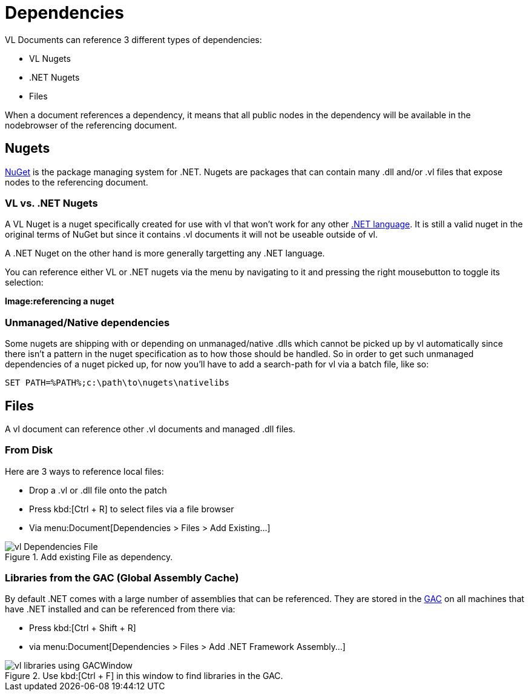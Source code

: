 = Dependencies

VL Documents can reference 3 different types of dependencies:

* VL Nugets
* .NET Nugets
* Files

When a document references a dependency, it means that all public nodes in the dependency will be available in the nodebrowser of the referencing document. 

== Nugets
link:https://www.nuget.org/[NuGet] is the package managing system for .NET. Nugets are packages that can contain many .dll and/or .vl files that expose nodes to the referencing document.

=== VL vs. .NET Nugets
A VL Nuget is a nuget specifically created for use with vl that won't work for any other link:https://en.wikipedia.org/wiki/List_of_CLI_languages[.NET language]. It is still a valid nuget in the original terms of NuGet but since it contains .vl documents it will not be useable outside of vl. 

A .NET Nuget on the other hand is more generally targetting any .NET language.

You can reference either VL or .NET nugets via the menu by navigating to it and pressing the right mousebutton to toggle its selection:

*Image:referencing a nuget*

=== Unmanaged/Native dependencies
Some nugets are shipping with or depending on unmanaged/native .dlls which cannot be picked up by vl automatically since there isn't a pattern in the nuget specification as to how those should be handled. So in order to get such unmanaged dependencies of a nuget picked up, for now you'll have to add a search-path for vl via a batch file, like so:

----
SET PATH=%PATH%;c:\path\to\nugets\nativelibs
----

== Files
A vl document can reference other .vl documents and managed .dll files. 

=== From Disk
Here are 3 ways to reference local files:

* Drop a .vl or .dll file onto the patch 
* Press kbd:[Ctrl + R] to select files via a file browser
* Via menu:Document[Dependencies > Files > Add Existing...]

.Add existing File as dependency.
image::../../images/vl-Dependencies-File.png[]

=== Libraries from the GAC (Global Assembly Cache)

By default .NET comes with a large number of assemblies that can be referenced. They are stored in the link:https://docs.microsoft.com/en-us/dotnet/framework/app-domains/gac[GAC] on all machines that have .NET installed and can be referenced from there via:

* Press kbd:[Ctrl + Shift + R]
* via menu:Document[Dependencies > Files > Add .NET Framework Assembly...]

.Use kbd:[Ctrl + F] in this window to find libraries in the GAC.
image::../../images/vl-libraries-using-GACWindow.png[]

